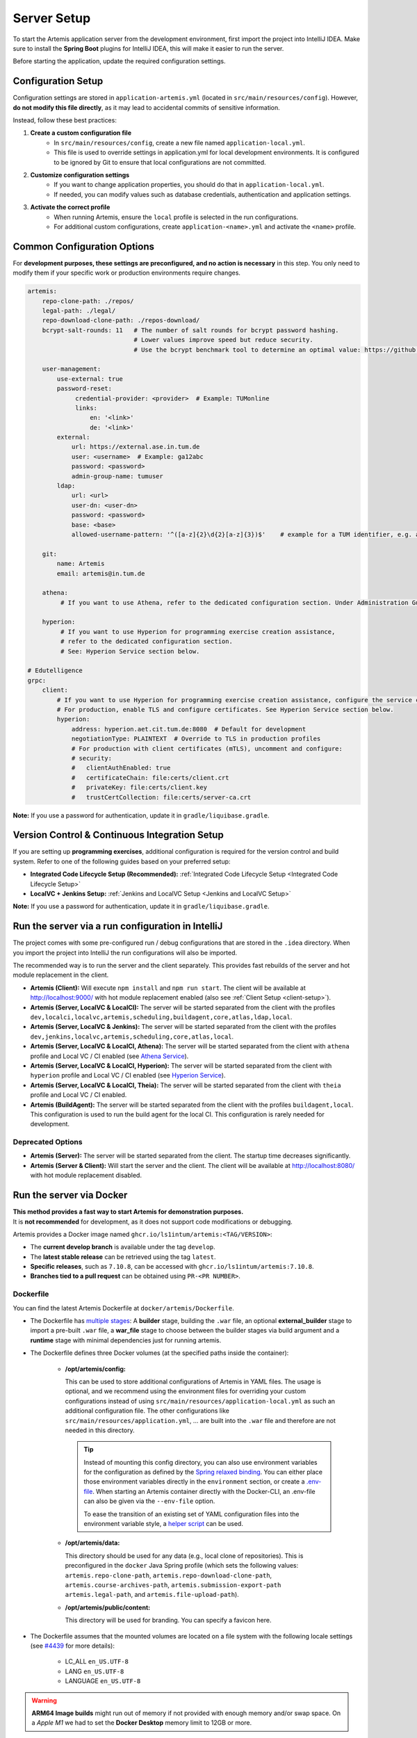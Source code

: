 .. _Server Setup:

Server Setup
------------

To start the Artemis application server from the development environment, first import the project into IntelliJ IDEA.
Make sure to install the **Spring Boot** plugins for IntelliJ IDEA, this will make it easier to run the server.

Before starting the application, update the required configuration settings.

Configuration Setup
^^^^^^^^^^^^^^^^^^^

Configuration settings are stored in ``application-artemis.yml`` (located in ``src/main/resources/config``).
However, **do not modify this file directly**, as it may lead to accidental commits of sensitive information.

Instead, follow these best practices:

#. **Create a custom configuration file**
	* In ``src/main/resources/config``, create a new file named ``application-local.yml``.
	* This file is used to override settings in application.yml for local development environments. It is configured to be ignored by Git to ensure that local configurations are not committed.

#. **Customize configuration settings**
    * If you want to change application properties, you should do that in ``application-local.yml``.
    * If needed, you can modify values such as database credentials, authentication and application settings.

#. **Activate the correct profile**
	* When running Artemis, ensure the ``local`` profile is selected in the run configurations.
	* For additional custom configurations, create ``application-<name>.yml`` and activate the ``<name>`` profile.

Common Configuration Options
^^^^^^^^^^^^^^^^^^^^^^^^^^^^

For **development purposes, these settings are preconfigured, and no action is necessary** in this step.
You only need to modify them if your specific work or production environments require changes.

.. code:: yaml

   artemis:
       repo-clone-path: ./repos/
       legal-path: ./legal/
       repo-download-clone-path: ./repos-download/
       bcrypt-salt-rounds: 11   # The number of salt rounds for bcrypt password hashing.
                                # Lower values improve speed but reduce security.
                                # Use the bcrypt benchmark tool to determine an optimal value: https://github.com/ls1intum/bcrypt-Benchmark

       user-management:
           use-external: true
           password-reset:
                credential-provider: <provider>  # Example: TUMonline
                links:
                    en: '<link>'
                    de: '<link>'
           external:
               url: https://external.ase.in.tum.de
               user: <username>  # Example: ga12abc
               password: <password>
               admin-group-name: tumuser
           ldap:
               url: <url>
               user-dn: <user-dn>
               password: <password>
               base: <base>
               allowed-username-pattern: '^([a-z]{2}\d{2}[a-z]{3})$'    # example for a TUM identifier, e.g. ab12cde

       git:
           name: Artemis
           email: artemis@in.tum.de

       athena:
            # If you want to use Athena, refer to the dedicated configuration section. Under Administration Guide, Setup of Extension Services.

       hyperion:
            # If you want to use Hyperion for programming exercise creation assistance,
            # refer to the dedicated configuration section.
            # See: Hyperion Service section below.

   # Edutelligence
   grpc:
       client:
           # If you want to use Hyperion for programming exercise creation assistance, configure the service connection below.
           # For production, enable TLS and configure certificates. See Hyperion Service section below.
           hyperion:
               address: hyperion.aet.cit.tum.de:8080  # Default for development
               negotiationType: PLAINTEXT  # Override to TLS in production profiles
               # For production with client certificates (mTLS), uncomment and configure:
               # security:
               #   clientAuthEnabled: true
               #   certificateChain: file:certs/client.crt
               #   privateKey: file:certs/client.key
               #   trustCertCollection: file:certs/server-ca.crt

**Note:**
If you use a password for authentication, update it in ``gradle/liquibase.gradle``.

Version Control & Continuous Integration Setup
^^^^^^^^^^^^^^^^^^^^^^^^^^^^^^^^^^^^^^^^^^^^^^

If you are setting up **programming exercises**, additional configuration is required for the version control and build system.
Refer to one of the following guides based on your preferred setup:

- **Integrated Code Lifecycle Setup (Recommended):** :ref:`Integrated Code Lifecycle Setup <Integrated Code Lifecycle Setup>`
- **LocalVC + Jenkins Setup:** :ref:`Jenkins and LocalVC Setup <Jenkins and LocalVC Setup>`

**Note:**
If you use a password for authentication, update it in ``gradle/liquibase.gradle``.


.. _RunServerWithIntelliJ:

Run the server via a run configuration in IntelliJ
^^^^^^^^^^^^^^^^^^^^^^^^^^^^^^^^^^^^^^^^^^^^^^^^^^

The project comes with some pre-configured run / debug configurations that are stored in the ``.idea`` directory.
When you import the project into IntelliJ the run configurations will also be imported.

The recommended way is to run the server and the client separately. This provides fast rebuilds of the server and hot
module replacement in the client.

* **Artemis (Client):** Will execute ``npm install`` and ``npm run start``. The client will be available at
  `http://localhost:9000/ <http://localhost:9000/>`__ with hot module replacement enabled (also see
  :ref:`Client Setup <client-setup>`).
* **Artemis (Server, LocalVC & LocalCI):** The server will be started separated from the client with the profiles
  ``dev,localci,localvc,artemis,scheduling,buildagent,core,atlas,ldap,local``.
* **Artemis (Server, LocalVC & Jenkins):** The server will be started separated from the client with the profiles
  ``dev,jenkins,localvc,artemis,scheduling,core,atlas,local``.
* **Artemis (Server, LocalVC & LocalCI, Athena):** The server will be started separated from the client with ``athena`` profile and Local VC / CI enabled
  (see `Athena Service <#athena-service>`__).
* **Artemis (Server, LocalVC & LocalCI, Hyperion):** The server will be started separated from the client with ``hyperion`` profile and Local VC / CI enabled
  (see `Hyperion Service <#hyperion-service>`__).
* **Artemis (Server, LocalVC & LocalCI, Theia):** The server will be started separated from the client with ``theia`` profile and Local VC / CI enabled.
* **Artemis (BuildAgent):** The server will be started separated from the client with the profiles ``buildagent,local``.
  This configuration is used to run the build agent for the local CI. This configuration is rarely needed for development.

Deprecated Options
"""""""""""""""""""

* **Artemis (Server):** The server will be started separated from the client. The startup time decreases significantly.
* **Artemis (Server & Client):** Will start the server and the client. The client will be available at
  `http://localhost:8080/ <http://localhost:8080/>`__ with hot module replacement disabled.


Run the server via Docker
^^^^^^^^^^^^^^^^^^^^^^^^^

| **This method provides a fast way to start Artemis for demonstration purposes.**
| It is **not recommended** for development, as it does not support code modifications or debugging.

Artemis provides a Docker image named ``ghcr.io/ls1intum/artemis:<TAG/VERSION>``:

- The **current develop branch** is available under the tag ``develop``.
- The **latest stable release** can be retrieved using the tag ``latest``.
- **Specific releases**, such as ``7.10.8``, can be accessed with ``ghcr.io/ls1intum/artemis:7.10.8``.
- **Branches tied to a pull request** can be obtained using ``PR-<PR NUMBER>``.

Dockerfile
""""""""""

You can find the latest Artemis Dockerfile at ``docker/artemis/Dockerfile``.

* The Dockerfile has `multiple stages <https://docs.docker.com/build/building/multi-stage/>`__: A **builder** stage,
  building the ``.war`` file, an optional **external_builder** stage to import a pre-built ``.war`` file,
  a **war_file** stage to choose between the builder stages via build argument and a **runtime** stage with minimal
  dependencies just for running artemis.

* The Dockerfile defines three Docker volumes (at the specified paths inside the container):

    * **/opt/artemis/config:**

      This can be used to store additional configurations of Artemis in YAML files.
      The usage is optional, and we recommend using the environment files for overriding your custom configurations
      instead of using ``src/main/resources/application-local.yml`` as such an additional configuration file.
      The other configurations like ``src/main/resources/application.yml``, ... are built into the ``.war`` file and
      therefore are not needed in this directory.

      .. tip::
        Instead of mounting this config directory, you can also use environment variables for the configuration as
        defined by the
        `Spring relaxed binding <https://github.com/spring-projects/spring-boot/wiki/Relaxed-Binding-2.0#environment-variables>`__.
        You can either place those environment variables directly in the ``environment`` section,
        or create a `.env-file <https://docs.docker.com/compose/environment-variables/set-environment-variables/#substitute-with-an-env-file>`__.
        When starting an Artemis container directly with the Docker-CLI, an .env-file can also be given via the
        ``--env-file`` option.

        To ease the transition of an existing set of YAML configuration files into the environment variable style, a
        `helper script <https://github.com/b-fein/spring-yaml-to-env>`__ can be used.

    * **/opt/artemis/data:**

      This directory should be used for any data (e.g., local clone of repositories).
      This is preconfigured in the ``docker`` Java Spring profile (which sets the following values:
      ``artemis.repo-clone-path``, ``artemis.repo-download-clone-path``,
      ``artemis.course-archives-path``, ``artemis.submission-export-path`` ``artemis.legal-path``, and ``artemis.file-upload-path``).


    * **/opt/artemis/public/content:**

      This directory will be used for branding.
      You can specify a favicon here.

* The Dockerfile assumes that the mounted volumes are located on a file system with the following locale settings
  (see `#4439 <https://github.com/ls1intum/Artemis/issues/4439>`__ for more details):

    * LC_ALL ``en_US.UTF-8``
    * LANG ``en_US.UTF-8``
    * LANGUAGE ``en_US.UTF-8``

.. warning::
  **ARM64 Image builds** might run out of memory if not provided with enough memory and/or swap space.
  On a *Apple M1* we had to set the **Docker Desktop** memory limit to 12GB or more.

.. _Docker Debugging:

Debugging with Docker
"""""""""""""""""""""

| The Docker containers have the possibility to enable Java Remote Debugging via Java environment variables.
| Java Remote Debugging lets you use your preferred debugger connected to port 5005.
  For IntelliJ, you can use the `Remote Java Debugging for Docker` profile shipped in the git repository.

With the following Java environment variable, you can configure the Remote Java Debugging inside a container:

::

   _JAVA_OPTIONS="-agentlib:jdwp=transport=dt_socket,server=y,suspend=n,address=*:5005"

| This is already pre-set in the Docker Compose **Artemis-Dev-MySQL** Setup.
| For issues at the startup, you might have to suspend the java command until a Debugger is connected.
  This is possible by setting ``suspend=y``.

Run the server with Spring Boot and Spring profiles
^^^^^^^^^^^^^^^^^^^^^^^^^^^^^^^^^^^^^^^^^^^^^^^^^^^

The Artemis server should startup by running the main class
``de.tum.cit.aet.artemis.ArtemisApp`` using Spring Boot.

.. note::
    Artemis uses Spring profiles to segregate parts of the
    application configuration and make it only available in certain
    environments. For development purposes, the following program arguments
    can be used to enable the ``dev`` profile and the profiles for Jenkins and LocalVC:

::

   --spring.profiles.active=dev,jenkins,localvc,artemis,scheduling

If you use IntelliJ (Community or Ultimate) you can set the active
profiles by

* Choosing ``Run | Edit Configurations...``
* Going to the ``Configuration Tab``
* Expanding the ``Environment`` section to reveal ``VM Options`` and setting them to
  ``-Dspring.profiles.active=dev,jenkins,localvc,artemis,scheduling``

Set Spring profiles with IntelliJ Ultimate
""""""""""""""""""""""""""""""""""""""""""

If you use IntelliJ Ultimate, add the following entry to the section
``Active Profiles`` (within ``Spring Boot``) in the server run
configuration:

::

   dev,jenkins,localvc,artemis,scheduling

Run the server with the command line (Gradle wrapper)
^^^^^^^^^^^^^^^^^^^^^^^^^^^^^^^^^^^^^^^^^^^^^^^^^^^^^

If you want to run the application via the command line instead, make
sure to pass the active profiles to the ``gradlew`` command like this:

.. code:: bash

   ./gradlew bootRun --args='--spring.profiles.active=dev,jenkins,localvc,artemis,scheduling'

.. _athena-service:

Athena Service
^^^^^^^^^^^^^^

Athena is Artemis's intelligent tutoring system that provides automated feedback and grading assistance.

To enable Athena, add ``athena`` to your active profiles and configure the service connection. For detailed configuration instructions, refer to the `Administration Guide - Setup of Extension Services <../../../admin/setup/athena.html>`__.

.. code-block:: bash

   ./gradlew bootRun --args='--spring.profiles.active=dev,localci,localvc,artemis,athena'

.. _hyperion-service:

Hyperion Service
^^^^^^^^^^^^^^^^

Hyperion is an AI-powered Edutelligence microservice for programming exercise creation assistance. It provides intelligent feedback on exercise consistency and problem statement optimization.

Prerequisites
"""""""""""""

1. **Deploy Hyperion Service** (external dependency)

   - Deploy Hyperion service separately (see `Hyperion documentation <https://github.com/ls1intum/edutelligence/tree/main/hyperion>`__)
   - Ensure it's accessible from Artemis server

2. **Enable Profile**

   Add ``hyperion`` to active profiles in your development environment:

   .. code-block:: bash

      ./gradlew bootRun --args='--spring.profiles.active=dev,localci,localvc,artemis,hyperion'

Configuration
"""""""""""""

Basic Configuration
'''''''''''''''''''

Update ``application-local.yml`` for development:

.. code-block:: yaml

   # gRPC client configuration for Hyperion service
   # See: https://grpc-ecosystem.github.io/grpc-spring/en/client/configuration.html
   grpc:
       client:
           hyperion:
               address: static://localhost:50051  # Hyperion service address
               negotiationType: PLAINTEXT         # Use TLS in production
               enableKeepAlive: true
               keepAliveWithoutCalls: true
               keepAliveTime: 30s
               keepAliveTimeout: 5s
               maxInboundMessageSize: 16MB

   # Hyperion business logic configuration
   artemis:
       hyperion:
           timeouts:
               consistency-check: 5m              # Timeout for consistency checks
               rewrite-problem-statement: 2m      # Timeout for problem statement rewriting

Production Configuration
''''''''''''''''''''''''

For production deployments, enable TLS and configure proper security in ``application-prod.yml``:

.. code-block:: yaml

   # Production gRPC configuration with TLS
   # See: https://grpc-ecosystem.github.io/grpc-spring/en/client/security.html
   grpc:
       client:
           hyperion:
               address: hyperion.domain.com:8080
               negotiationType: TLS
               security:                          # Mutual Certificate Authentication
                   clientAuthEnabled: true
                   certificateChain: file:certificates/client.crt
                   privateKey: file:certificates/client.key
                   trustCertCollection: file:certificates/server-ca.crt
               enableKeepAlive: true
               keepAliveWithoutCalls: true
               keepAliveTime: 30s
               keepAliveTimeout: 5s
               maxInboundMessageSize: 16MB

   # Production timeout configuration (optional, uses defaults if not specified)
   artemis:
       hyperion:
           timeouts:
               consistency-check: 10m             # Longer timeout for production
               rewrite-problem-statement: 3m

Configuration Reference
'''''''''''''''''''''''

**Timeout Configuration**

All timeout values support standard Spring Boot duration formats:

- Seconds: ``30s``, ``45s``
- Minutes: ``2m``, ``5m``, ``10m``
- Hours: ``1h``, ``2h``
- ISO-8601: ``PT2M``, ``PT5M30S``

.. list-table::
   :header-rows: 1
   :widths: 40 20 40

   * - Property
     - Default
     - Description
   * - ``artemis.hyperion.timeouts.consistency-check``
     - ``5m``
     - Timeout for exercise consistency check operations
   * - ``artemis.hyperion.timeouts.rewrite-problem-statement``
     - ``2m``
     - Timeout for problem statement rewriting operations

**gRPC Configuration**

For detailed gRPC client configuration options, refer to the `Spring gRPC documentation <https://grpc-ecosystem.github.io/grpc-spring/en/client/configuration.html>`__.

Common configuration properties:

.. list-table::
   :header-rows: 1
   :widths: 40 20 40

   * - Property
     - Example
     - Description
   * - ``grpc.client.hyperion.address``
     - ``localhost:50051``
     - Hyperion service address
   * - ``grpc.client.hyperion.negotiationType``
     - ``PLAINTEXT`` / ``TLS``
     - Connection security type
   * - ``grpc.client.hyperion.maxInboundMessageSize``
     - ``16MB``
     - Maximum message size
   * - ``grpc.client.hyperion.keepAliveTime``
     - ``30s``
     - Keep-alive ping interval

Troubleshooting
'''''''''''''''

**Common Issues:**

1. **Connection Refused**: Ensure Hyperion service is running and accessible
2. **Timeout Errors**: Increase timeout values for slower environments
3. **Certificate Errors**: Verify TLS certificates are properly configured
4. **Large Message Errors**: Increase ``maxInboundMessageSize`` if needed

**Logging:**

Enable debug logging for troubleshooting:

.. code-block:: yaml

   logging:
       level:
           de.tum.cit.aet.artemis.hyperion: DEBUG
           io.grpc: DEBUG
